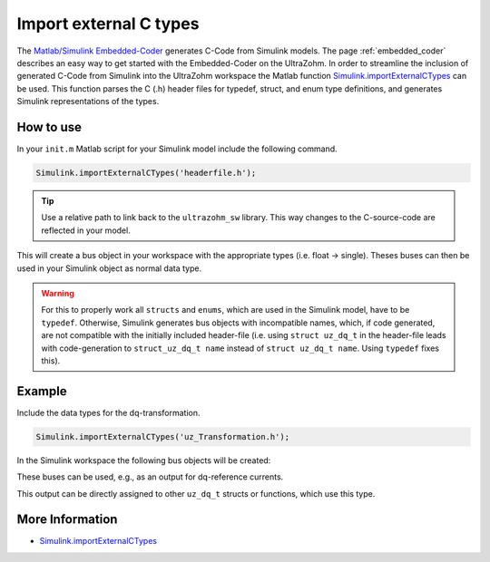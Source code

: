 =======================
Import external C types
=======================

The `Matlab/Simulink Embedded-Coder <https://de.mathworks.com/products/embedded-coder.html>`_ generates C-Code from Simulink models.
The page :ref:`embedded_coder` describes an easy way to get started with the Embedded-Coder on the UltraZohm.
In order to streamline the inclusion of generated C-Code from Simulink into the UltraZohm workspace the Matlab function `Simulink.importExternalCTypes <https://de.mathworks.com/help/simulink/slref/simulink.importexternalctypes.html>`_ can be used.
This function parses the C (.h) header files for typedef, struct, and enum type definitions, and generates Simulink representations of the types.

How to use
----------

In your ``init.m`` Matlab script for your Simulink model include the following command. 

.. code-block:: 

    Simulink.importExternalCTypes('headerfile.h');


.. tip:: Use a relative path to link back to the ``ultrazohm_sw`` library. This way changes to the C-source-code are reflected in your model. 

This will create a bus object in your workspace with the appropriate types (i.e. float -> single).
Theses buses can then be used in your Simulink object as normal data type.

.. warning:: For this to properly work all ``structs`` and ``enums``, which are used in the Simulink model, have to be ``typedef``. 
             Otherwise, Simulink generates bus objects with incompatible names, which, if code generated, are not compatible with the initially included header-file
             (i.e. using ``struct uz_dq_t`` in the header-file leads with code-generation to ``struct_uz_dq_t name`` instead of ``struct uz_dq_t name``. Using ``typedef`` fixes this).

Example
-------

Include the data types for the dq-transformation.

.. code-block:: 

    Simulink.importExternalCTypes('uz_Transformation.h');

In the Simulink workspace the following bus objects will be created:

.. image:: bus_editor.png

These buses can be used, e.g., as an output for dq-reference currents.

.. image:: property_inspector.png

This output can be directly assigned to other ``uz_dq_t`` structs or functions, which use this type.

.. code-block:: C
    :caption: Example for the usage of the generated code from imported C-types

    float theta_el_rad = 23.4f;
    uz_dq_t dq_currents = codegenInstance.output.i_dq_ref;
    uz_UVW_t UVW_currents = uz_dq_inverse_transformation(codegenInstance.output.i_dq_ref, theta_el_rad);

More Information
----------------

- `Simulink.importExternalCTypes <https://de.mathworks.com/help/simulink/slref/simulink.importexternalctypes.html>`_